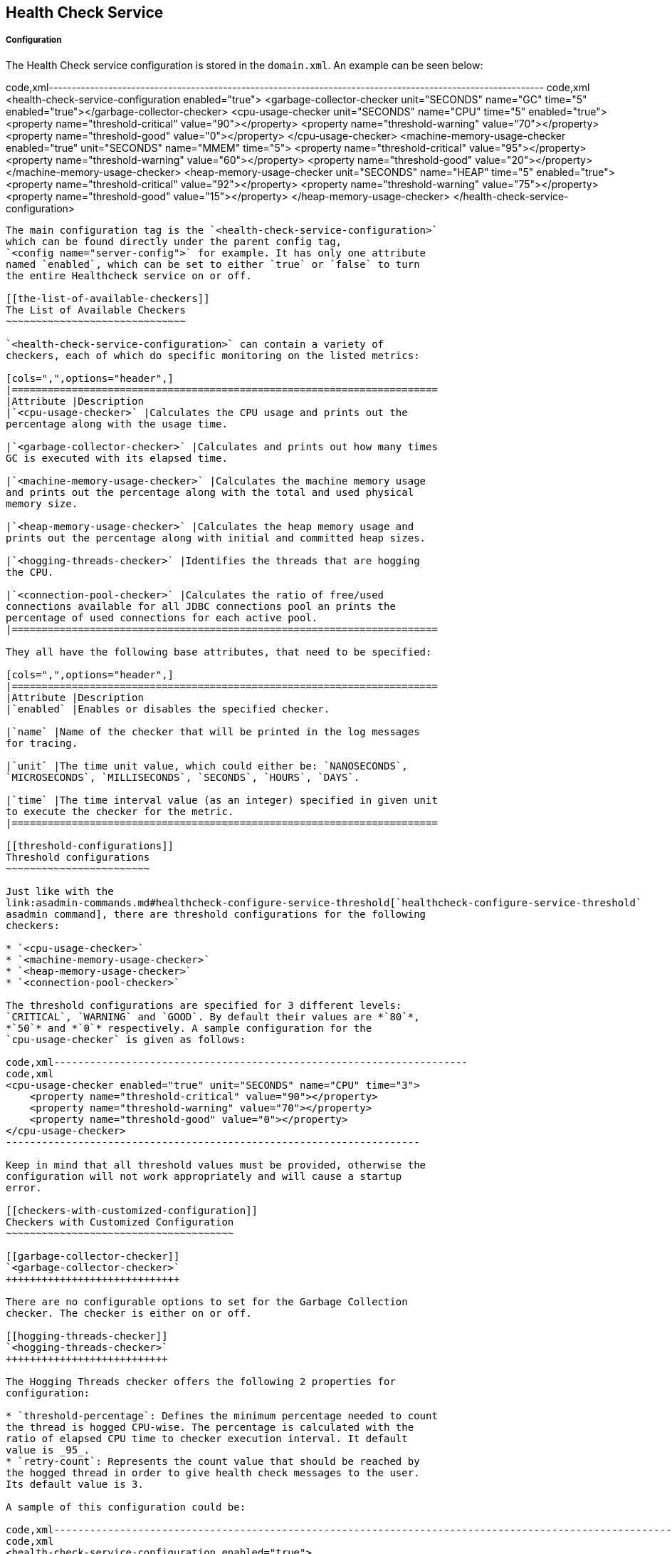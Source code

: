 [[health-check-service]]
Health Check Service
--------------------

[[configuration]]
Configuration
+++++++++++++

The Health Check service configuration is stored in the `domain.xml`. An
example can be seen below:

code,xml------------------------------------------------------------------------------------------------------------
code,xml
<health-check-service-configuration enabled="true">
    <garbage-collector-checker unit="SECONDS" name="GC" time="5" enabled="true"></garbage-collector-checker>
    <cpu-usage-checker unit="SECONDS" name="CPU" time="5" enabled="true">
        <property name="threshold-critical" value="90"></property>
        <property name="threshold-warning" value="70"></property>
        <property name="threshold-good" value="0"></property>
    </cpu-usage-checker>
    <machine-memory-usage-checker enabled="true" unit="SECONDS" name="MMEM" time="5">
        <property name="threshold-critical" value="95"></property>
        <property name="threshold-warning" value="60"></property>
        <property name="threshold-good" value="20"></property>
    </machine-memory-usage-checker>
    <heap-memory-usage-checker unit="SECONDS" name="HEAP" time="5" enabled="true">
        <property name="threshold-critical" value="92"></property>
        <property name="threshold-warning" value="75"></property>
        <property name="threshold-good" value="15"></property>
    </heap-memory-usage-checker>
</health-check-service-configuration>
------------------------------------------------------------------------------------------------------------

The main configuration tag is the `<health-check-service-configuration>`
which can be found directly under the parent config tag,
`<config name="server-config">` for example. It has only one attribute
named `enabled`, which can be set to either `true` or `false` to turn
the entire Healthcheck service on or off.

[[the-list-of-available-checkers]]
The List of Available Checkers
~~~~~~~~~~~~~~~~~~~~~~~~~~~~~~

`<health-check-service-configuration>` can contain a variety of
checkers, each of which do specific monitoring on the listed metrics:

[cols=",",options="header",]
|=======================================================================
|Attribute |Description
|`<cpu-usage-checker>` |Calculates the CPU usage and prints out the
percentage along with the usage time.

|`<garbage-collector-checker>` |Calculates and prints out how many times
GC is executed with its elapsed time.

|`<machine-memory-usage-checker>` |Calculates the machine memory usage
and prints out the percentage along with the total and used physical
memory size.

|`<heap-memory-usage-checker>` |Calculates the heap memory usage and
prints out the percentage along with initial and committed heap sizes.

|`<hogging-threads-checker>` |Identifies the threads that are hogging
the CPU.

|`<connection-pool-checker>` |Calculates the ratio of free/used
connections available for all JDBC connections pool an prints the
percentage of used connections for each active pool.
|=======================================================================

They all have the following base attributes, that need to be specified:

[cols=",",options="header",]
|=======================================================================
|Attribute |Description
|`enabled` |Enables or disables the specified checker.

|`name` |Name of the checker that will be printed in the log messages
for tracing.

|`unit` |The time unit value, which could either be: `NANOSECONDS`,
`MICROSECONDS`, `MILLISECONDS`, `SECONDS`, `HOURS`, `DAYS`.

|`time` |The time interval value (as an integer) specified in given unit
to execute the checker for the metric.
|=======================================================================

[[threshold-configurations]]
Threshold configurations
~~~~~~~~~~~~~~~~~~~~~~~~

Just like with the
link:asadmin-commands.md#healthcheck-configure-service-threshold[`healthcheck-configure-service-threshold`
asadmin command], there are threshold configurations for the following
checkers:

* `<cpu-usage-checker>`
* `<machine-memory-usage-checker>`
* `<heap-memory-usage-checker>`
* `<connection-pool-checker>`

The threshold configurations are specified for 3 different levels:
`CRITICAL`, `WARNING` and `GOOD`. By default their values are *`80`*,
*`50`* and *`0`* respectively. A sample configuration for the
`cpu-usage-checker` is given as follows:

code,xml---------------------------------------------------------------------
code,xml
<cpu-usage-checker enabled="true" unit="SECONDS" name="CPU" time="3">
    <property name="threshold-critical" value="90"></property>
    <property name="threshold-warning" value="70"></property>
    <property name="threshold-good" value="0"></property>
</cpu-usage-checker>
---------------------------------------------------------------------

Keep in mind that all threshold values must be provided, otherwise the
configuration will not work appropriately and will cause a startup
error.

[[checkers-with-customized-configuration]]
Checkers with Customized Configuration
~~~~~~~~~~~~~~~~~~~~~~~~~~~~~~~~~~~~~~

[[garbage-collector-checker]]
`<garbage-collector-checker>`
+++++++++++++++++++++++++++++

There are no configurable options to set for the Garbage Collection
checker. The checker is either on or off.

[[hogging-threads-checker]]
`<hogging-threads-checker>`
+++++++++++++++++++++++++++

The Hogging Threads checker offers the following 2 properties for
configuration:

* `threshold-percentage`: Defines the minimum percentage needed to count
the thread is hogged CPU-wise. The percentage is calculated with the
ratio of elapsed CPU time to checker execution interval. It default
value is _95_.
* `retry-count`: Represents the count value that should be reached by
the hogged thread in order to give health check messages to the user.
Its default value is 3.

A sample of this configuration could be:

code,xml-------------------------------------------------------------------------------------------------------------------------------------------
code,xml
<health-check-service-configuration enabled="true">
      <hogging-threads-checker unit="MINUTES" time="1" enabled="true" threshold-percentage="65" retry-count="10"></hogging-threads-checker>
</health-check-service-configuration>
-------------------------------------------------------------------------------------------------------------------------------------------
